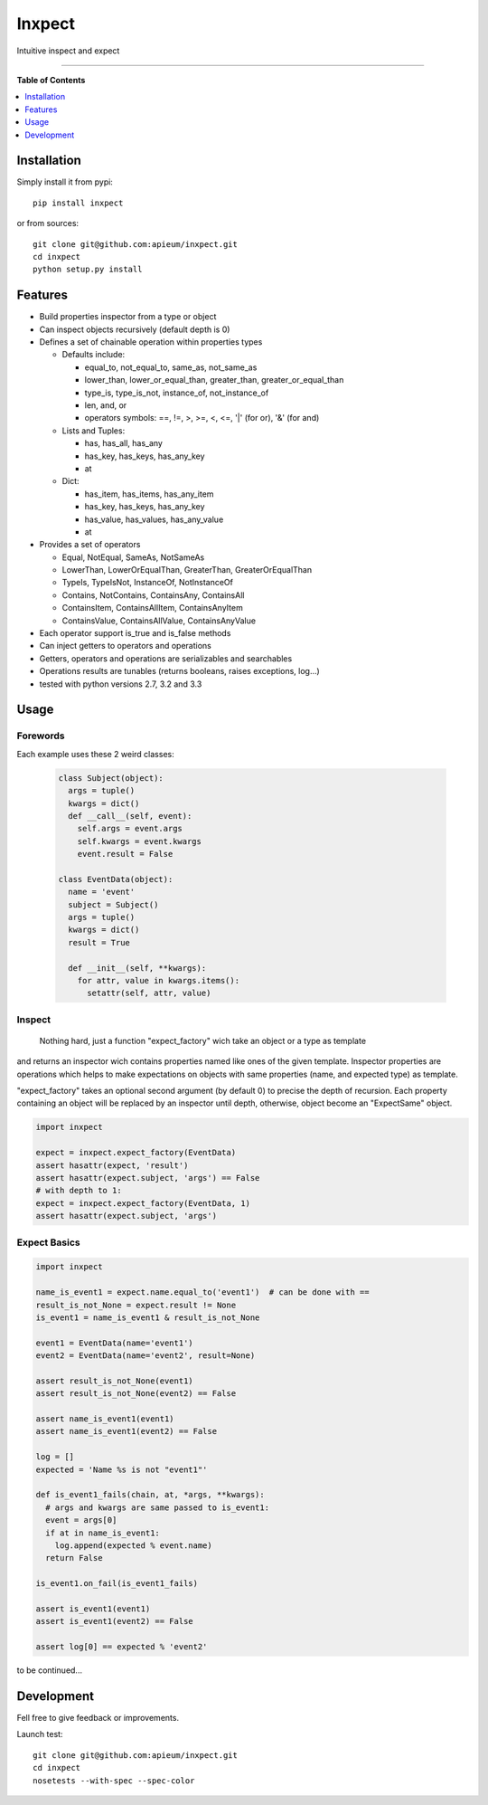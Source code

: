 **************
Inxpect
**************

.. image:: https://pypip.in/v/inxpect/badge.png
        :target: https://pypi.python.org/pypi/inxpect


Intuitive inspect and expect



---------------------------------------------------------------------

**Table of Contents**


.. contents::
    :local:
    :depth: 1
    :backlinks: none

=============
Installation
=============

Simply install it from pypi::

  pip install inxpect

or from sources::

  git clone git@github.com:apieum/inxpect.git
  cd inxpect
  python setup.py install

=========
Features
=========

* Build properties inspector from a type or object
* Can inspect objects recursively (default depth is 0)
* Defines a set of chainable operation within properties types

  - Defaults include:

    - equal_to, not_equal_to, same_as, not_same_as
    - lower_than, lower_or_equal_than, greater_than, greater_or_equal_than
    - type_is, type_is_not, instance_of, not_instance_of
    - len, and, or
    - operators symbols: ==, !=, >, >=, <, <=, '|' (for or), '&' (for and)

  - Lists and Tuples:

    - has, has_all, has_any
    - has_key, has_keys, has_any_key
    - at

  - Dict:

    - has_item, has_items, has_any_item
    - has_key, has_keys, has_any_key
    - has_value, has_values, has_any_value
    - at

* Provides a set of operators

  - Equal, NotEqual, SameAs, NotSameAs
  - LowerThan, LowerOrEqualThan, GreaterThan, GreaterOrEqualThan
  - TypeIs, TypeIsNot, InstanceOf, NotInstanceOf
  - Contains, NotContains, ContainsAny, ContainsAll
  - ContainsItem, ContainsAllItem, ContainsAnyItem
  - ContainsValue, ContainsAllValue, ContainsAnyValue

* Each operator support is_true and is_false methods
* Can inject getters to operators and operations
* Getters, operators and operations are serializables and searchables
* Operations results are tunables (returns booleans, raises exceptions, log...)
* tested with python versions 2.7, 3.2 and 3.3


=====
Usage
=====
---------
Forewords
---------

Each example uses these 2 weird classes:


  .. code-block:: python

    class Subject(object):
      args = tuple()
      kwargs = dict()
      def __call__(self, event):
        self.args = event.args
        self.kwargs = event.kwargs
        event.result = False

    class EventData(object):
      name = 'event'
      subject = Subject()
      args = tuple()
      kwargs = dict()
      result = True

      def __init__(self, **kwargs):
        for attr, value in kwargs.items():
          setattr(self, attr, value)

-------
Inspect
-------

  Nothing hard, just a function "expect_factory" wich take an object or a type as template
and returns an inspector wich contains properties named like ones of the given template.
Inspector properties are operations which helps to make expectations on objects
with same properties (name, and expected type) as template.


"expect_factory" takes an optional second argument (by default 0) to precise the depth of recursion.
Each property containing an object will be replaced by an inspector until depth, otherwise,
object become an "ExpectSame" object.


.. code-block:: python

  import inxpect

  expect = inxpect.expect_factory(EventData)
  assert hasattr(expect, 'result')
  assert hasattr(expect.subject, 'args') == False
  # with depth to 1:
  expect = inxpect.expect_factory(EventData, 1)
  assert hasattr(expect.subject, 'args')

------------------
Expect Basics
------------------

.. code-block:: python

  import inxpect

  name_is_event1 = expect.name.equal_to('event1')  # can be done with ==
  result_is_not_None = expect.result != None
  is_event1 = name_is_event1 & result_is_not_None

  event1 = EventData(name='event1')
  event2 = EventData(name='event2', result=None)

  assert result_is_not_None(event1)
  assert result_is_not_None(event2) == False

  assert name_is_event1(event1)
  assert name_is_event1(event2) == False

  log = []
  expected = 'Name %s is not "event1"'

  def is_event1_fails(chain, at, *args, **kwargs):
    # args and kwargs are same passed to is_event1:
    event = args[0]
    if at in name_is_event1:
      log.append(expected % event.name)
    return False

  is_event1.on_fail(is_event1_fails)

  assert is_event1(event1)
  assert is_event1(event2) == False

  assert log[0] == expected % 'event2'



to be continued...


===========
Development
===========

Fell free to give feedback or improvements.

Launch test::

  git clone git@github.com:apieum/inxpect.git
  cd inxpect
  nosetests --with-spec --spec-color


.. image:: https://secure.travis-ci.org/apieum/inxpect.png?branch=master
   :target: https://travis-ci.org/apieum/inxpect

